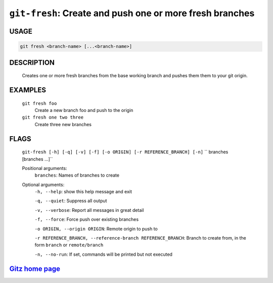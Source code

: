 ``git-fresh``: Create and push one or more fresh branches
---------------------------------------------------------

USAGE
=====
.. code-block:: bash

    git fresh <branch-name> [...<branch-name>]

DESCRIPTION
===========

    Creates one or more fresh branches from the base working branch
    and pushes them them to your git origin.

EXAMPLES
========

    ``git fresh foo``
       Create a new branch foo and push to the origin

    ``git fresh one two three``
       Create three new branches

FLAGS
=====
    ``git-fresh [-h] [-q] [-v] [-f] [-o ORIGIN] [-r REFERENCE_BRANCH] [-n]``
    ``                 branches [branches ...]``

    Positional arguments:
      ``branches``: Names of branches to create

    Optional arguments:
      ``-h, --help``: show this help message and exit

      ``-q, --quiet``: Suppress all output

      ``-v, --verbose``: Report all messages in great detail

      ``-f, --force``: Force push over existing branches

      ``-o ORIGIN, --origin ORIGIN``: Remote origin to push to

      ``-r REFERENCE_BRANCH, --reference-branch REFERENCE_BRANCH``: Branch to create from, in the form ``branch`` or ``remote/branch``

      ``-n, --no-run``: If set, commands will be printed but not executed

`Gitz home page <https://github.com/rec/gitz/>`_
================================================
